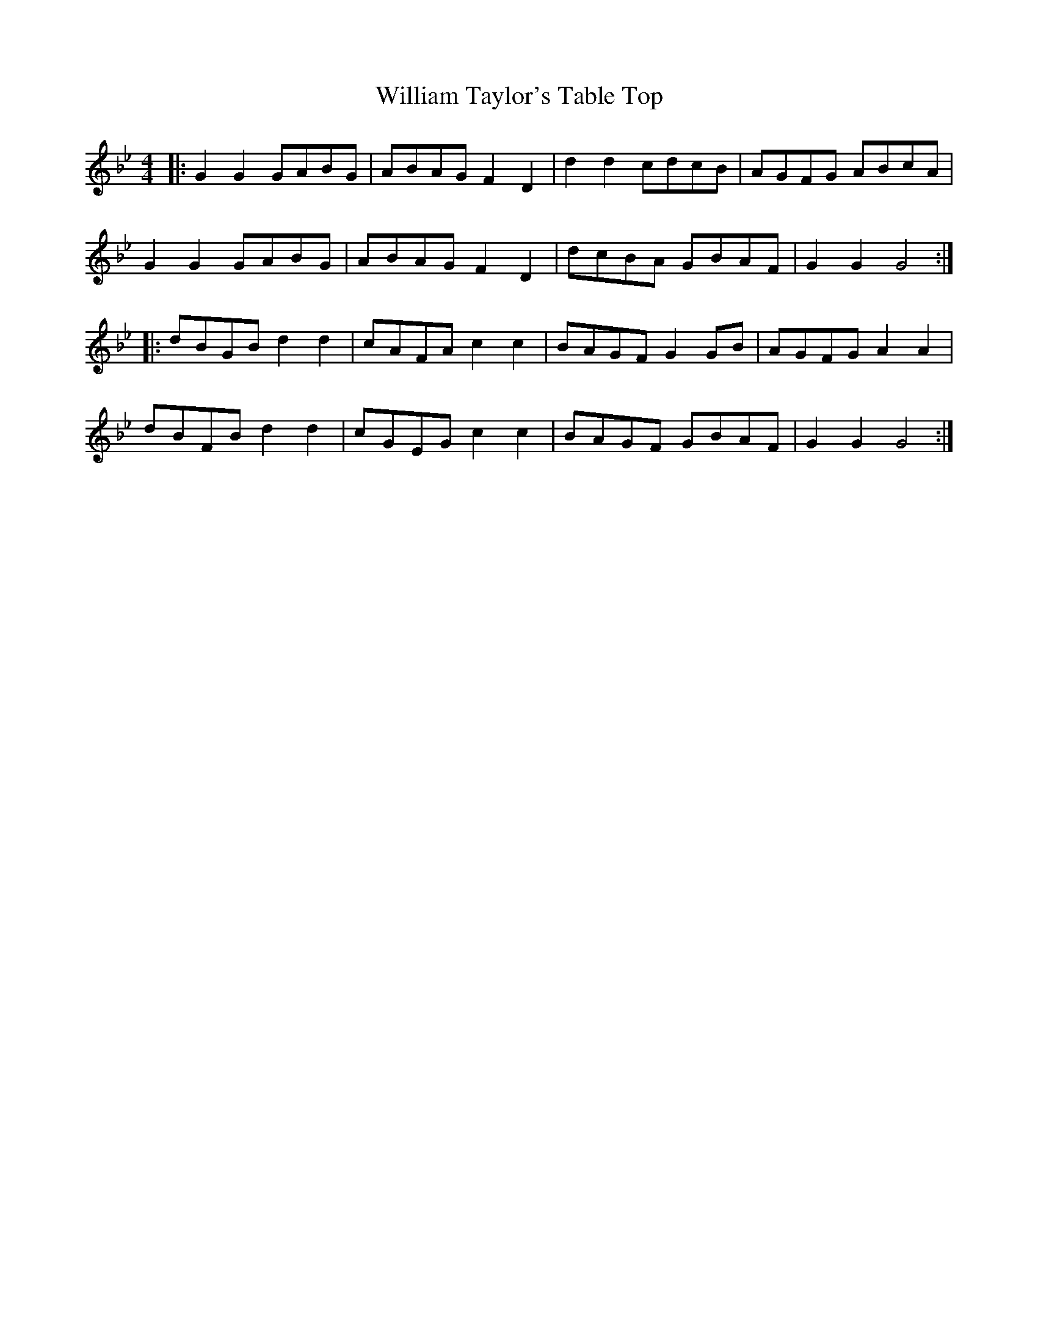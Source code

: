 X: 42943
T: William Taylor's Table Top
R: hornpipe
M: 4/4
K: Gminor
|:G2 G2 GABG|ABAG F2 D2|d2 d2 cdcB|AGFG ABcA|
G2 G2 GABG|ABAG F2 D2|dcBA GBAF|G2 G2 G4:|
|:dBGB d2 d2|cAFA c2 c2|BAGF G2 GB|AGFG A2 A2|
dBFBd2 d2|cGEGc2 c2|BAGF GBAF|G2 G2 G4:|

